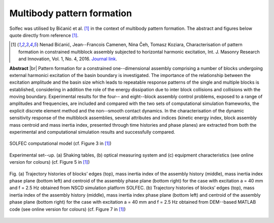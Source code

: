 .. _solfec-applications-multibody_pattern_formation:

Multibody pattern formation
===========================

.. |br| raw:: html

  <br />

Solfec was utilised by Bićanić et al. [1]_ in the context of multibody pattern formation.
The abstract and figures below quote directly from reference [1]_.

.. [1] Nenad Bićanić, Jean--Francois Camenen, Nina Čeh, Tomasz Koziara, Characterisation of pattern formation
  in constrained multiblock assembly subjected to horizontal harmonic excitation, Int. J. Masonry Research and
  Innovation, Vol. 1, No. 4, 2016. `Journal link <http://www.inderscienceonline.com/doi/abs/10.1504/IJMRI.2016.081271>`_.

**Abstract** |br|
Pattern formation for a constrained one--dimensional assembly comprising a number of blocks undergoing external harmonici
excitation of the basin boundary is investigated. The importance of the relationship between the excitation amplitude and
the basin size which leads to repeatable response patterns of the single and multiple blocks is established, considering
in addition the role of the energy dissipation due to inter block collisions and collisions with the moving boundary.
Experimental results for the four-- and eight--block assembly control problems, exposed to a range of amplitudes and frequencies,
are included and compared with the two sets of computational simulation frameworks, the explicit discrete element method and the
non--smooth contact dynamics. In the characterisation of the dynamic sensitivity response of the multiblock assemblies, several
attributes and indices (kinetic energy index, block assembly mass centroid and mass inertia index, presented through time histories
and phase planes) are extracted from both the experimental and computational simulation results and successfully compared.

.. _multibody_pattern_formation-1:

.. figure:: multibody_pattern_formation-1.png
   :width: 40%
   :align: center

   SOLFEC computational model (cf. Figure 3 in [1]_)

.. _multibody_pattern_formation-2:

.. figure:: multibody_pattern_formation-2.png
   :width: 50%
   :align: center
  
   Experimental set--up. (a) Shaking tables, (b) optical measuring system and (c) equipment characteristics (see online version for colours) 
   (cf. Figure 5 in [1]_)

.. _multibody_pattern_formation-3:

.. figure:: multibody_pattern_formation-3.png
   :width: 100%
   :align: center

   Fig. (a) Trajectory histories of blocks’ edges (top), mass inertia index of the assembly history (middle), mass inertia index phase plane
   (bottom left) and centroid of the assembly phase plane (bottom right) for the case with excitation a = 40 mm and f = 2.5 Hz obtained from
   NSCD simulation platform SOLFEC. (b) Trajectory histories of blocks’ edges (top), mass inertia index of the assembly history (middle),
   mass inertia index phase plane (bottom left) and centroid of the assembly phase plane (bottom right) for the case with excitation a = 40 mm
   and f = 2.5 Hz obtained from DEM--based MATLAB code (see online version for colours) (cf. Figure 7 in [1]_)
